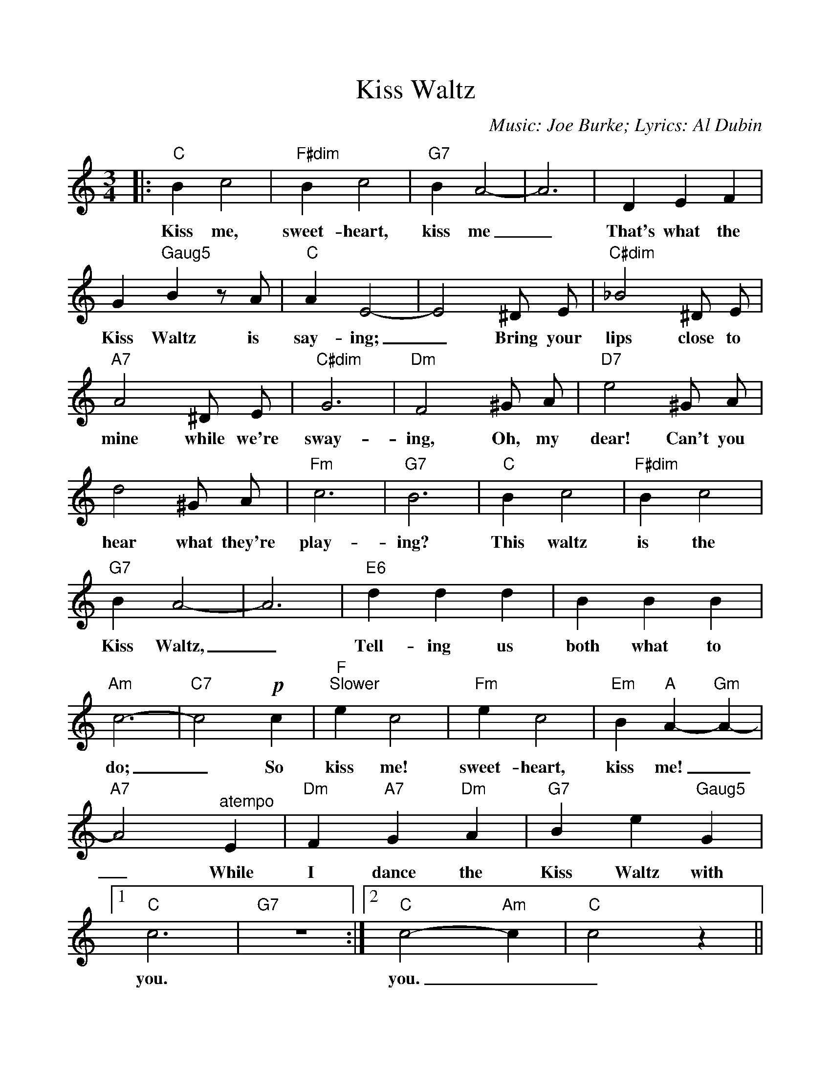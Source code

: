 %Scale the output
%%scale 1.0
%%format dulcimer.fmt
%%titletrim false
% %%header Some header text
% %%footer "Copyright \u00A9 2012 Example of Copyright"
X:1
T:Kiss Waltz
C:Music: Joe Burke; Lyrics: Al Dubin
M:3/4    %(3/4, 4/4, 6/8)
L:1/4    %(1/8, 1/4)
%Q: (beats per measure)
V:1 clef=treble
%%continueall 1
%%partsbox 1
%%writehistory 1
K:C    %(D, C)
|:"C"B c2|"F#dim"B c2|"G7"B A2-|A3|D E F
w:Kiss me, sweet-heart, kiss me_ That's what the
|G "Gaug5"B z/2 A/2|"C"A E2-|E2 ^D/2 E/2|"C#dim"_B2 ^D/2 E/2|"A7"A2 ^D/2 E/2
w:Kiss Waltz is say-ing;_ Bring your lips close to mine while we're
|"C#dim"G3|"Dm"F2 ^G/2 A/2|"D7"e2 ^G/2 A/2|d2 ^G/2 A/2|"Fm"c3|"G7"B3
w:sway-ing, Oh, my dear! Can't you hear what they're play-ing?
|"C"B c2|"F#dim"B c2|"G7"B A2-|A3|"E6"d d d
w:This waltz is the Kiss Waltz,_ Tell-ing us
|B B B|"Am"c3-|"C7"c2 !p!c|"F""^Slower"e c2|"Fm"e c2
w:both what to do;_ So kiss me! sweet-heart,
|"Em"B "A"A- "Gm"A-|"A7"A2 "^atempo"E|"Dm"F "A7"G "Dm"A|"G7"B e "Gaug5"G
w:kiss me!__ While I dance the Kiss Waltz with
|1 "C"c3|"G7"z3:|2 "C"c2- "Am"c|"C"c2 z||
w:you. you.__